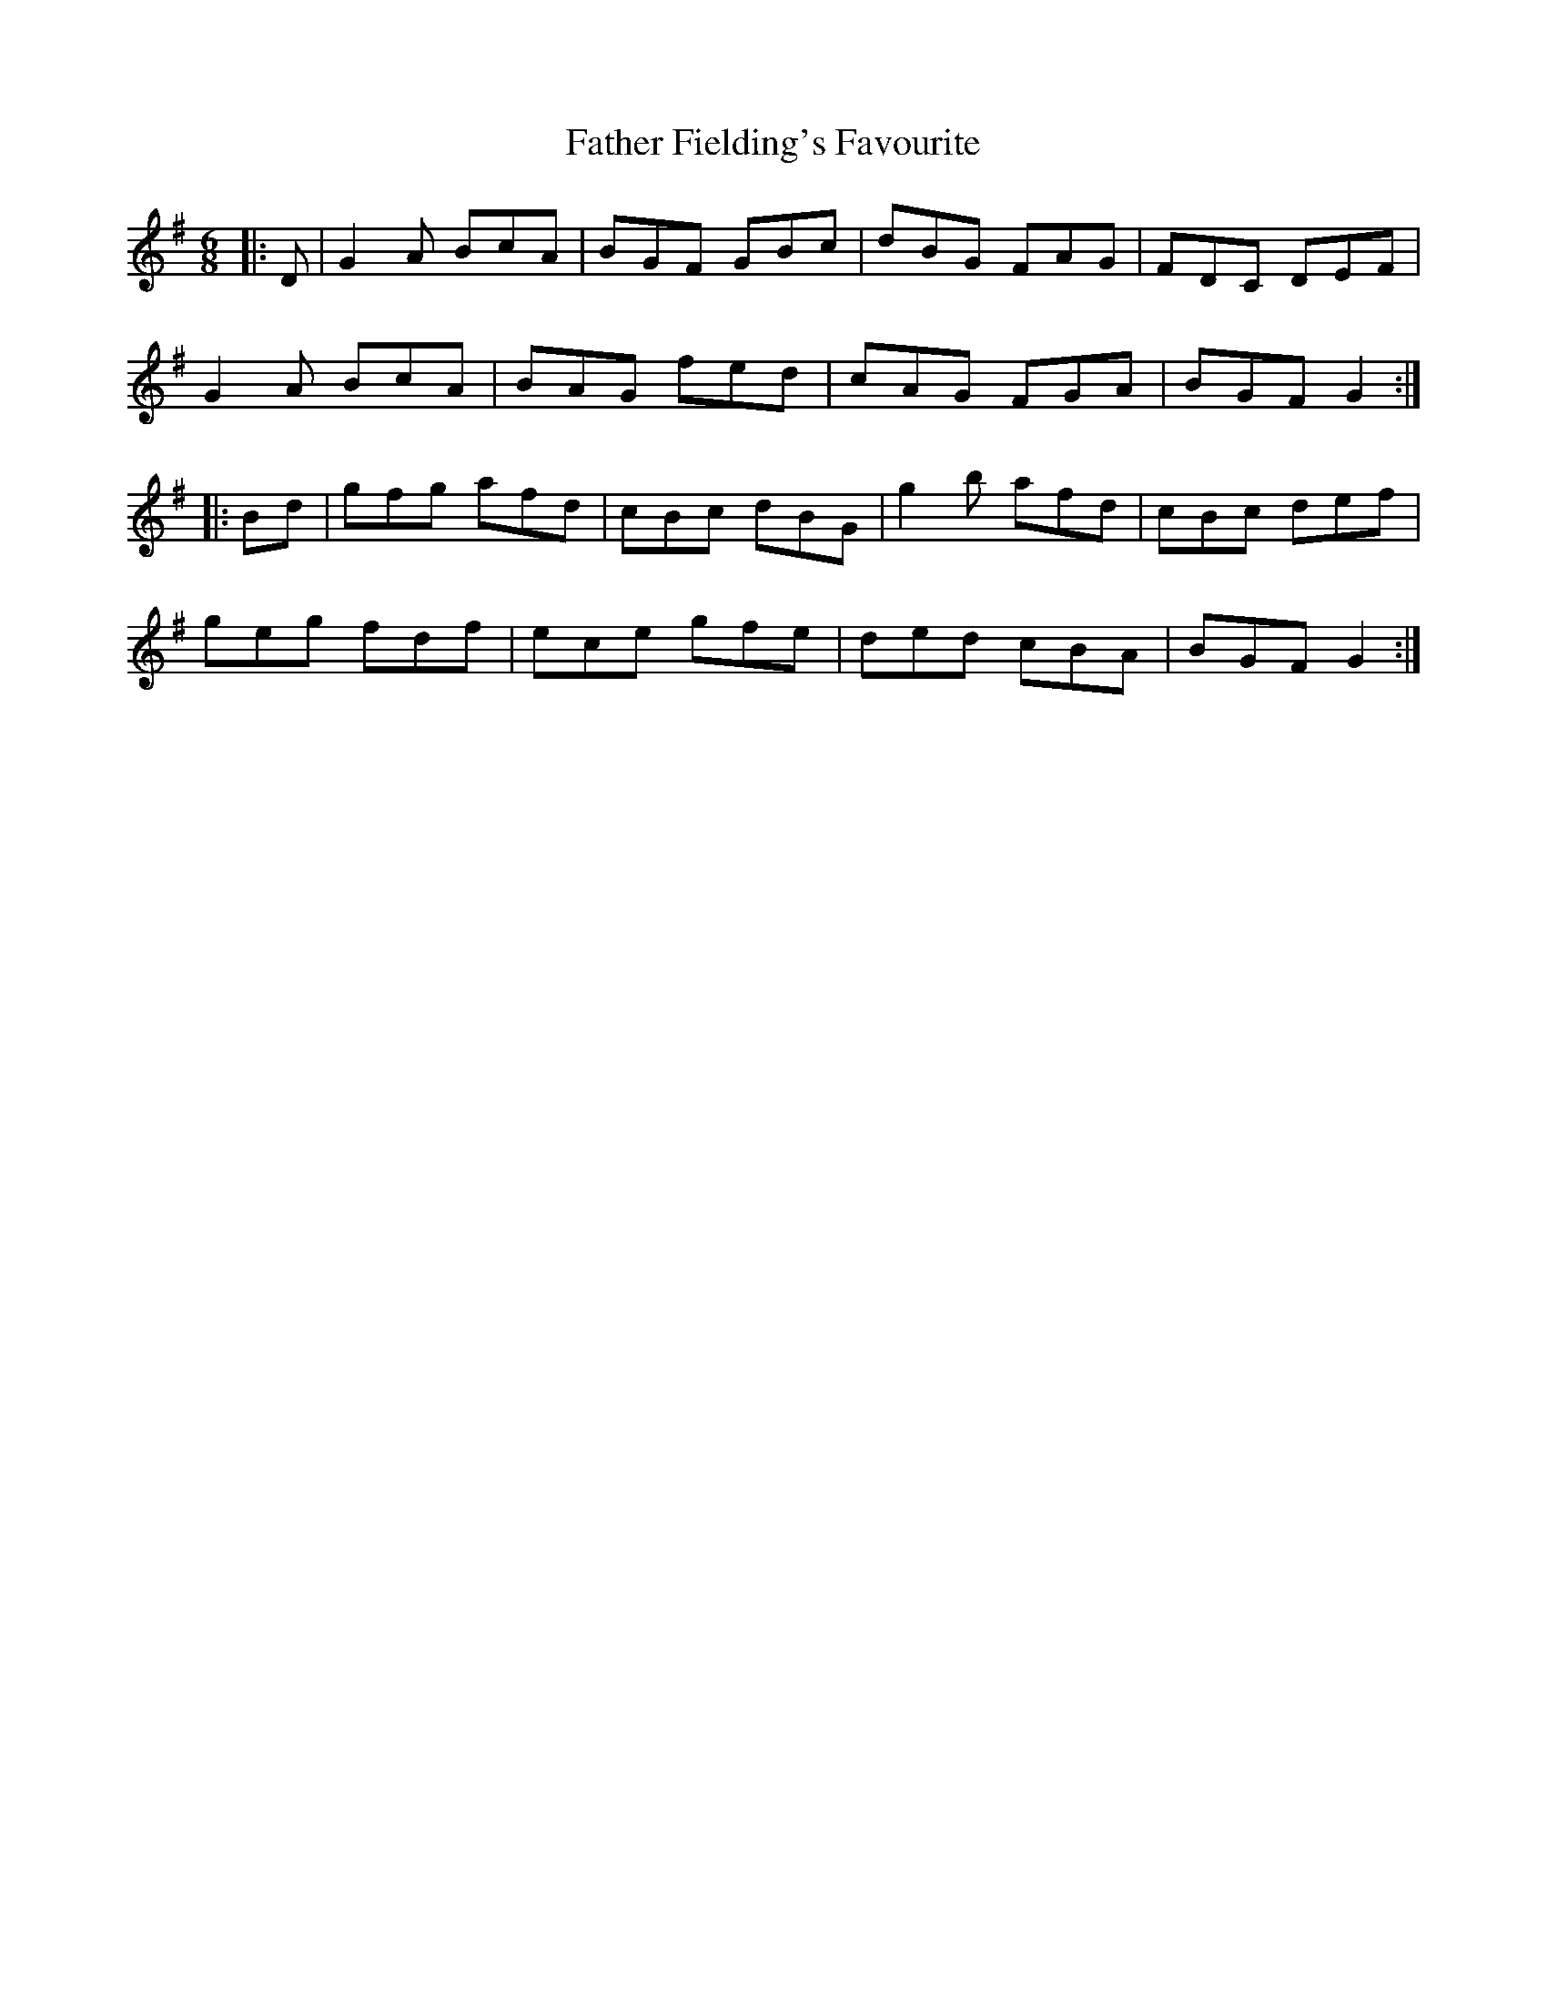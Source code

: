 X: 12705
T: Father Fielding's Favourite
R: jig
M: 6/8
K: Gmajor
|:D|G2A BcA|BGF GBc|dBG FAG|FDC DEF|
G2A BcA|BAG fed|cAG FGA|BGF G2:|
|:Bd|gfg afd|cBc dBG|g2b afd|cBc def|
geg fdf|ece gfe|ded cBA|BGF G2:|

